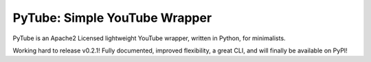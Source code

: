 PyTube: Simple YouTube Wrapper
-------------------------------

PyTube is an Apache2 Licensed lightweight YouTube wrapper, written in Python,
for minimalists.

Working hard to release v0.2.1! Fully documented, improved flexibility, a great
CLI, and will finally be available on PyPI!

